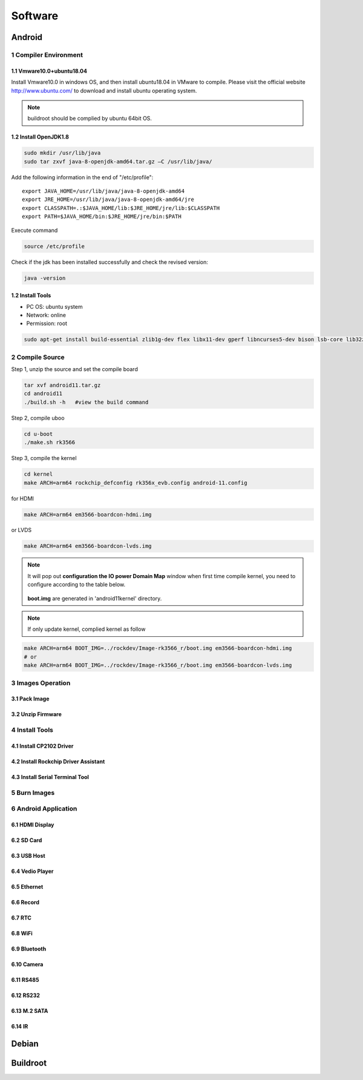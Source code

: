 Software
========

Android
--------

1 Compiler Environment
^^^^^^^^^^^^^^^^^^^^^^^

1.1 Vmware10.0+ubuntu18.04
""""""""""""""""""""""""""

Install Vmware10.0 in windows OS, and then install ubuntu18.04 in VMware to compile. Please visit the
official website http://www.ubuntu.com/ to download and install ubuntu operating system.

.. note::

   buildroot should be complied by ubuntu 64bit OS.


1.2 Install OpenJDK1.8
""""""""""""""""""""""""""
.. code-block:: 

 sudo mkdir /usr/lib/java
 sudo tar zxvf java-8-openjdk-amd64.tar.gz –C /usr/lib/java/

Add the following information in the end of "/etc/profile"::

 export JAVA_HOME=/usr/lib/java/java-8-openjdk-amd64
 export JRE_HOME=/usr/lib/java/java-8-openjdk-amd64/jre
 export CLASSPATH=.:$JAVA_HOME/lib:$JRE_HOME/jre/lib:$CLASSPATH
 export PATH=$JAVA_HOME/bin:$JRE_HOME/jre/bin:$PATH

Execute command

.. code-block:: 

 source /etc/profile

Check if the jdk has been installed successfully and check the revised version:

.. code-block:: 

 java -version
 
1.2 Install Tools
""""""""""""""""""

* PC OS: ubuntu system
* Network: online  
* Permission: root

.. code-block:: 

 sudo apt-get install build-essential zlib1g-dev flex libx11-dev gperf libncurses5-dev bison lsb-core lib32z1-dev g++-multilib lib32ncurses5-dev uboot-mkimage g++-4.4-multilib repo git ssh make gcc libssl-dev liblz4-tool expect g++ patchelf chrpath gawk texinfo chrpath diffstat binfmt-support qemu-user-static live-build bison flex fakeroot cmake gcc-multilib g++-multilibdevice-tree-compiler python-pip ncurses-dev pyelftools unzip

2 Compile Source
^^^^^^^^^^^^^^^^^^^^^^^

Step 1, unzip the source and set the compile board

.. code-block:: 

 tar xvf android11.tar.gz
 cd android11
 ./build.sh -h   #view the build command

Step 2, compile uboo

.. code-block:: 

 cd u-boot
 ./make.sh rk3566

Step 3, compile the kernel
 
.. code-block:: 

 cd kernel
 make ARCH=arm64 rockchip_defconfig rk356x_evb.config android-11.config

for HDMI

.. code-block:: 

 make ARCH=arm64 em3566-boardcon-hdmi.img 

or LVDS
 
.. code-block:: 

 make ARCH=arm64 em3566-boardcon-lvds.img 
 
.. note::
 It will pop out **configuration the IO power Domain Map** window when first time compile kernel, you need to configure according to the table below.
 
 .. figure:: ./image/IO-power-Domain-Map.png
   :align: center
   :alt: IO-power-Domain-Map
 
 **boot.img** are generated in 'android11\kernel' directory.
 
.. Note:: 
 If only update kernel, complied kernel as follow
 
.. code-block:: 

 make ARCH=arm64 BOOT_IMG=../rockdev/Image-rk3566_r/boot.img em3566-boardcon-hdmi.img 
 # or
 make ARCH=arm64 BOOT_IMG=../rockdev/Image-rk3566_r/boot.img em3566-boardcon-lvds.img
 

3 Images Operation
^^^^^^^^^^^^^^^^^^^^^^^

3.1 Pack Image
""""""""""""""""""

3.2 Unzip Firmware
""""""""""""""""""

4 Install Tools
^^^^^^^^^^^^^^^^^^^^^^^

4.1 Install CP2102 Driver  
"""""""""""""""""""""""""""""

4.2 Install Rockchip Driver Assistant
""""""""""""""""""""""""""""""""""""""""

4.3 Install Serial Terminal Tool
"""""""""""""""""""""""""""""""""

5 Burn Images
^^^^^^^^^^^^^^^^^^^^^^^

6 Android Application
^^^^^^^^^^^^^^^^^^^^^^^

6.1 HDMI Display
""""""""""""""""""

6.2 SD Card
""""""""""""""""""

6.3 USB Host
""""""""""""""""""

6.4 Vedio Player
""""""""""""""""""

6.5 Ethernet
""""""""""""""""""

6.6 Record
""""""""""""""""""

6.7 RTC
""""""""""""""""""

6.8 WiFi
""""""""""""""""""

6.9 Bluetooth
""""""""""""""""""

6.10 Camera
""""""""""""""""""

6.11 RS485
""""""""""""""""""

6.12 RS232
""""""""""""""""""

6.13 M.2 SATA
""""""""""""""""""

6.14 IR
""""""""""""""""""




Debian
--------

Buildroot
--------


